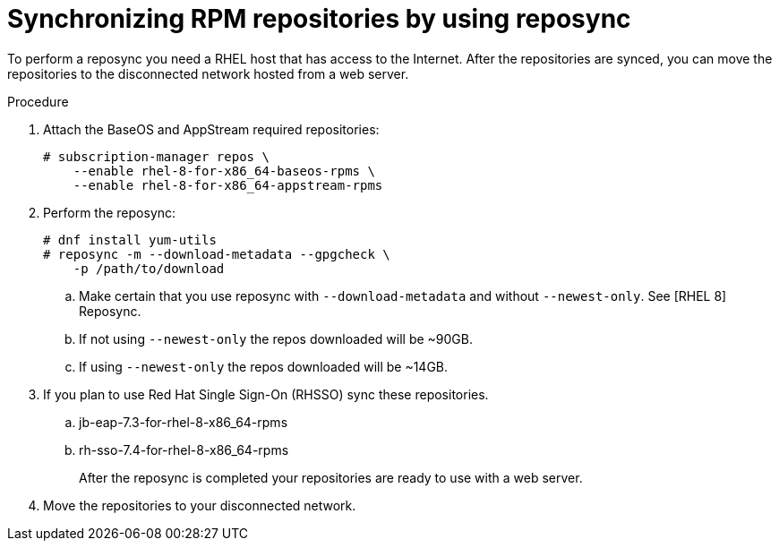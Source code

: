 [id="proc-synchronizing-rpm-repositories-by-using-reposync_{context}"]

= Synchronizing RPM repositories by using reposync

To perform a reposync you need a RHEL host that has access to the Internet. After the repositories are synced,  you can move the repositories to the disconnected network hosted from a web server.

.Procedure

. Attach the BaseOS and AppStream required repositories:
+
----
# subscription-manager repos \
    --enable rhel-8-for-x86_64-baseos-rpms \
    --enable rhel-8-for-x86_64-appstream-rpms
----

. Perform the reposync:
+
----
# dnf install yum-utils
# reposync -m --download-metadata --gpgcheck \
    -p /path/to/download
----

.. Make certain that you use reposync with `--download-metadata` and without `--newest-only`. See [RHEL 8] Reposync.

.. If not using `--newest-only` the repos downloaded will be ~90GB.

.. If using `--newest-only` the repos downloaded will be ~14GB.

. If you plan to use Red Hat Single Sign-On (RHSSO) sync these repositories.

.. jb-eap-7.3-for-rhel-8-x86_64-rpms
.. rh-sso-7.4-for-rhel-8-x86_64-rpms
+
After the reposync is completed your repositories are ready to use with a web server.


. Move the repositories to your disconnected network.
